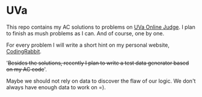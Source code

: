 * UVa

This repo contains my AC solutions to problems on [[http://uva.onlinejudge.org/][UVa Online Judge]]. I plan to finish as mush problems as I can. And of course, one by one.

For every problem I will write a short hint on my personal website, [[http://www.gongzhitaao.org/][CodingRabbit]].

'+Besides the solutions, recently I plan to write a test data generator based on my AC code+'.

Maybe we should not rely on data to discover the flaw of our logic. We don't always have enough data to work on =).
